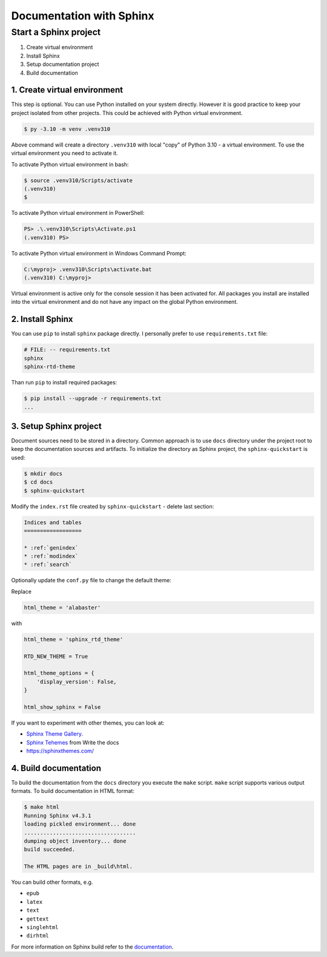 Documentation with Sphinx
==========================

Start a Sphinx project
----------------------------------------

1. Create virtual environment
2. Install Sphinx
3. Setup documentation project
4. Build documentation

1. Create virtual environment
~~~~~~~~~~~~~~~~~~~~~~~~~~~~~~

This step is optional. You can use Python installed on your system directly.
However it is good practice to keep your project isolated from other projects.
This could be achieved with Python virtual environment.

.. code-block:: console

    $ py -3.10 -m venv .venv310

Above command will create a directory ``.venv310`` with local "copy" of
Python 3.10 - a virtual environment. To use the virtual environment you need to
activate it.

To activate Python virtual environment in bash:

.. code-block:: console

    $ source .venv310/Scripts/activate
    (.venv310)
    $

To activate Python virtual environment in PowerShell:

.. code-block:: console

    PS> .\.venv310\Scripts\Activate.ps1
    (.venv310) PS>

To activate Python virtual environment in Windows Command Prompt:

.. code-block:: bat

    C:\myproj> .venv310\Scripts\activate.bat
    (.venv310) C:\myproj>

Virtual environment is active only for the console session it has been activated for.
All packages you install are installed into the virtual environment and do not
have any impact on the global Python environment.

2. Install Sphinx
~~~~~~~~~~~~~~~~~~

You can use ``pip`` to install ``sphinx`` package directly. I personally prefer
to use ``requirements.txt`` file:

.. code-block:: ini

    # FILE: -- requirements.txt
    sphinx
    sphinx-rtd-theme

Than run ``pip`` to install required packages:

.. code-block:: console

    $ pip install --upgrade -r requirements.txt
    ...


3. Setup Sphinx project
~~~~~~~~~~~~~~~~~~~~~~~~~~~~~~~

Document sources need to be stored in a directory. Common approach is
to use ``docs`` directory under the project root to keep the documentation sources
and artifacts. To initialize the directory as Sphinx project, the 
``sphinx-quickstart`` is used:

.. code-block:: console

    $ mkdir docs
    $ cd docs
    $ sphinx-quickstart

Modify the ``index.rst`` file created by ``sphinx-quickstart`` - delete last section:

.. code-block:: rst

    Indices and tables
    ==================

    * :ref:`genindex`
    * :ref:`modindex`
    * :ref:`search`

Optionally update the ``conf.py`` file to change the default theme:

Replace

.. code-block:: python

    html_theme = 'alabaster'

with

.. code-block:: python

    html_theme = 'sphinx_rtd_theme'

    RTD_NEW_THEME = True

    html_theme_options = {
        'display_version': False,
    }

    html_show_sphinx = False

If you want to experiment with other themes, you can look at:

- `Sphinx Theme Gallery <https://sphinx-themes.org/>`_.
- `Sphinx Tehemes <https://www.writethedocs.org/guide/tools/sphinx-themes/>`_ from Write the docs
- `<https://sphinxthemes.com/>`_

4. Build documentation
~~~~~~~~~~~~~~~~~~~~~~~

To build the documentation from the ``docs`` directory you execute the ``make`` script.
``make`` script supports various output formats. To build documentation in HTML format:

.. code-block:: console

    $ make html
    Running Sphinx v4.3.1
    loading pickled environment... done
    ...................................
    dumping object inventory... done
    build succeeded.

    The HTML pages are in _build\html.

You can build other formats, e.g. 

- ``epub``
- ``latex``
- ``text``
- ``gettext``
- ``singlehtml``
- ``dirhtml``

For more information on Sphinx build refer to the `documentation <https://www.sphinx-doc.org/en/master/man/sphinx-build.html>`_.
